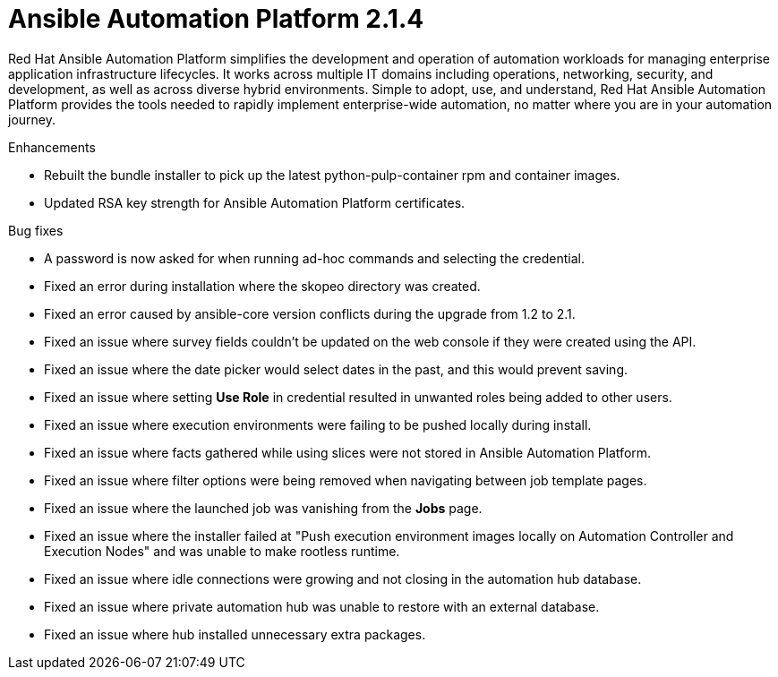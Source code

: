 [[aap-2.1.4-intro]]
= Ansible Automation Platform 2.1.4

Red Hat Ansible Automation Platform simplifies the development and operation of automation workloads for managing enterprise application infrastructure lifecycles. It works across multiple IT domains including operations, networking, security, and development, as well as across diverse hybrid environments. Simple to adopt, use, and understand, Red Hat Ansible Automation Platform provides the tools needed to rapidly implement enterprise-wide automation, no matter where you are in your automation journey.

.Enhancements
* Rebuilt the bundle installer to pick up the latest python-pulp-container rpm and container images.
* Updated RSA key strength for Ansible Automation Platform certificates.

.Bug fixes
* A password is now asked for when running ad-hoc commands and selecting the credential.
* Fixed an error during installation where the skopeo directory was created.
* Fixed an error caused by ansible-core version conflicts during the upgrade from 1.2 to 2.1.
* Fixed an issue where survey fields couldn't be updated on the web console if they were created using the API.
* Fixed an issue where the date picker would select dates in the past, and this would prevent saving.
* Fixed an issue where setting *Use Role* in credential resulted in unwanted roles being added to other users.
* Fixed an issue where execution environments were failing to be pushed locally during install.
* Fixed an issue where facts gathered while using slices were not stored in Ansible Automation Platform.
* Fixed an issue where filter options were being removed when navigating between job template pages.
* Fixed an issue where the launched job was vanishing from the *Jobs* page.
* Fixed an issue where the installer failed at "Push execution environment images locally on Automation Controller and Execution Nodes" and was unable to make rootless runtime.
* Fixed an issue where idle connections were growing and not closing in the automation hub database.
* Fixed an issue where private automation hub was unable to restore with an external database.
* Fixed an issue where hub installed unnecessary extra packages.

